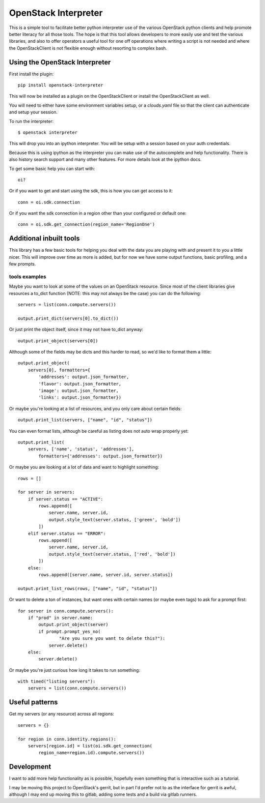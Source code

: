 OpenStack Interpreter
=====================

This is a simple tool to facilitate better python interpreter use of the
various OpenStack python clients and help promote better literacy for
all those tools. The hope is that this tool allows developers to more easily
use and test the various libraries, and also to offer operators a useful tool
for one off operations where writing a script is not needed and where the
OpenStackClient is not flexible enough without resorting to complex bash.


Using the OpenStack Interpreter
-------------------------------

First install the plugin:

::

    pip install openstack-interpreter

This will now be installed as a plugin on the OpenStackClient or install the
OpenStackClient as well.

You will need to either have some environment variables setup, or a
`clouds.yaml` file so that the client can authenticate and setup your
session.

To run the interpreter:

::

    $ openstack interpreter

This will drop you into an ipython interpreter. You will be setup with a
session based on your auth credentials.

Because this is using ipython as the interpreter you can make use of the
autocomplete and help functionality. There is also history search support
and many other features. For more details look at the ipython docs.

To get some basic help you can start with:

::

    oi?

Or if you want to get and start using the sdk, this is how you can get
access to it:

::

    conn = oi.sdk.connection

Or if you want the sdk connection in a region other than your configured or
default one:

::

    conn = oi.sdk.get_connection(region_name='RegionOne')


Additional inbuilt tools
------------------------

This library has a few basic tools for helping you deal with the data you are
playing with and present it to you a little nicer. This will improve over time
as more is added, but for now we have some output functions, basic profiling,
and a few prompts.

tools examples
**************

Maybe you want to look at some of the values on an OpenStack resource. Since
most of the client libraries give resources a to_dict function (NOTE: this may
not always be the case) you can do the following:

::

    servers = list(conn.compute.servers())

    output.print_dict(servers[0].to_dict())

Or just print the object itself, since it may not have to_dict anyway:

::

    output.print_object(servers[0])

Although some of the fields may be dicts and this harder to read, so we'd like
to format them a little:

::

    output.print_object(
        servers[0], formatters={
            'addresses': output.json_formatter,
            'flavor': output.json_formatter,
            'image': output.json_formatter,
            'links': output.json_formatter})

Or maybe you're looking at a list of resources, and you only care about certain
fields:

::

    output.print_list(servers, ["name", "id", "status"])

You can even format lists, although be careful as listing does not auto wrap
properly yet:

::

    output.print_list(
        servers, ['name', 'status', 'addresses'],
            formatters={'addresses': output.json_formatter})

Or maybe you are looking at a lot of data and want to highlight something:

::

    rows = []

    for server in servers:
        if server.status == "ACTIVE":
            rows.append([
                server.name, server.id,
                output.style_text(server.status, ['green', 'bold'])
            ])
        elif server.status == "ERROR":
            rows.append([
                server.name, server.id,
                output.style_text(server.status, ['red', 'bold'])
            ])
        else:
            rows.append([server.name, server.id, server.status])

    output.print_list_rows(rows, ["name", "id", "status"])

Or want to delete a ton of instances, but want ones with certain names (or
maybe even tags) to ask for a prompt first:

::

    for server in conn.compute.servers():
        if "prod" in server.name:
            output.print_object(server)
            if prompt.prompt_yes_no(
                    "Are you sure you want to delete this?"):
                server.delete()
        else:
            server.delete()

Or maybe you're just curious how long it takes to run something:

::

    with timed("listing servers"):
        servers = list(conn.compute.servers())

Useful patterns
---------------

Get my servers (or any resource) across all regions:

::

    servers = {}

    for region in conn.identity.regions():
        servers[region.id] = list(oi.sdk.get_connection(
            region_name=region.id).compute.servers())

Development
-----------

I want to add more help functionality as is possible, hopefully even something
that is interactive such as a tutorial.

I may be moving this project to OpenStack's gerrit, but in part I'd prefer not
to as the interface for gerrit is awful, although I may end up moving this to
gitlab, adding some tests and a build via gitlab runners.
